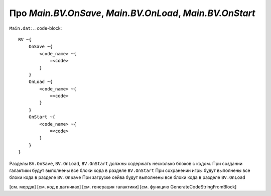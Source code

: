 Про `Main.BV.OnSave`, `Main.BV.OnLoad`, `Main.BV.OnStart`
=========================================================

``Main.dat``:
.. code-block::

    BV ~{
        OnSave ~{
            <code_name> ~{
                =<code>
            }
        }
        OnLoad ~{
            <code_name> ~{
                =<code>
            }
        }
        OnStart ~{
            <code_name> ~{
                =<code>
            }
        }
    }

Разделы ``BV.OnSave``, ``BV.OnLoad``, ``BV.OnStart`` должны содержать несколько блоков с кодом.
При создании галактики будут выполнены все блоки кода в разделе ``BV.OnStart``
При сохранении игры будут выполнены все блоки кода в разделе ``BV.OnSave``
При загрузке сейва будут выполнены все блоки кода в разделе ``BV.OnLoad``

[см. мердж]
[см. код в датниках]
[см. генерация галактики]
[см. функцию GenerateCodeStringFromBlock]
